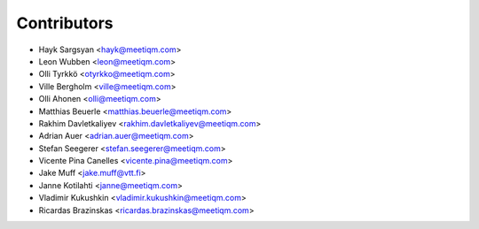 ============
Contributors
============

* Hayk Sargsyan <hayk@meetiqm.com>
* Leon Wubben <leon@meetiqm.com>
* Olli Tyrkkö <otyrkko@meetiqm.com>
* Ville Bergholm <ville@meetiqm.com>
* Olli Ahonen <olli@meetiqm.com>
* Matthias Beuerle <matthias.beuerle@meetiqm.com>
* Rakhim Davletkaliyev <rakhim.davletkaliyev@meetiqm.com>
* Adrian Auer <adrian.auer@meetiqm.com>
* Stefan Seegerer <stefan.seegerer@meetiqm.com>
* Vicente Pina Canelles <vicente.pina@meetiqm.com>
* Jake Muff <jake.muff@vtt.fi>
* Janne Kotilahti <janne@meetiqm.com>
* Vladimir Kukushkin <vladimir.kukushkin@meetiqm.com>
* Ricardas Brazinskas <ricardas.brazinskas@meetiqm.com>
